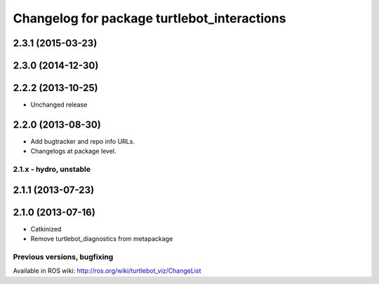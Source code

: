 ^^^^^^^^^^^^^^^^^^^^^^^^^^^^^^^^^^^
Changelog for package turtlebot_interactions
^^^^^^^^^^^^^^^^^^^^^^^^^^^^^^^^^^^

2.3.1 (2015-03-23)
------------------

2.3.0 (2014-12-30)
------------------

2.2.2 (2013-10-25)
------------------
* Unchanged release

2.2.0 (2013-08-30)
------------------
* Add bugtracker and repo info URLs.
* Changelogs at package level.


2.1.x - hydro, unstable
=======================

2.1.1 (2013-07-23)
------------------

2.1.0 (2013-07-16)
------------------
* Catkinized
* Remove turtlebot_diagnostics from metapackage


Previous versions, bugfixing
============================

Available in ROS wiki: http://ros.org/wiki/turtlebot_viz/ChangeList
